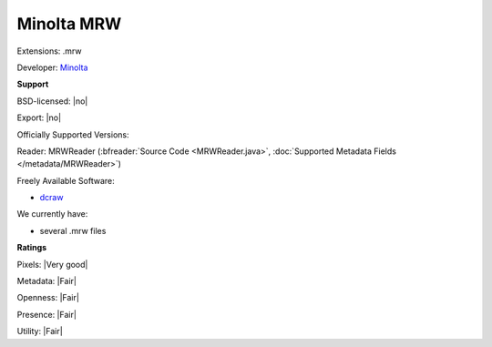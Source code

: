 .. index:: Minolta MRW
.. index:: .mrw

Minolta MRW
===============================================================================

Extensions: .mrw

Developer: `Minolta <https://www.konicaminolta.com/uk-en/index.html>`_


**Support**


BSD-licensed: |no|

Export: |no|

Officially Supported Versions: 

Reader: MRWReader (:bfreader:`Source Code <MRWReader.java>`, :doc:`Supported Metadata Fields </metadata/MRWReader>`)


Freely Available Software:

- `dcraw <https://en.wikipedia.org/wiki/Dcraw>`_


We currently have:

* several .mrw files



**Ratings**


Pixels: |Very good|

Metadata: |Fair|

Openness: |Fair|

Presence: |Fair|

Utility: |Fair|



